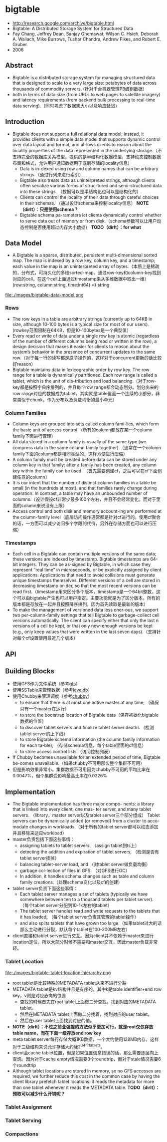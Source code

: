 * bigtable
   - http://research.google.com/archive/bigtable.html
   - Bigtable: A Distributed Storage System for Structured Data
   - Fay Chang, Jeffrey Dean, Sanjay Ghemawat, Wilson C. Hsieh, Deborah A. Wallach, Mike Burrows, Tushar Chandra, Andrew Fikes, and Robert E. Gruber 
   - 2006

** Abstract
   - Bigtable is a distributed storage system for managing structured data that is designed to scale to a very large size: petabytes of data across thousands of commodity servers. (针对千台机器管理PB级别数据）
   - both in terms of data size (from URLs to web pages to satellite imagery) and latency requirements (from backend bulk processing to real-time data serving).（同时考虑了数据集大小以及响应延迟）

** Introduction
   - Bigtable does not support a full relational data model; instead, it provides clients with a simple data model that supports dynamic control over data layout and format, and al-lows clients to reason about the locality properties of the data represented in the underlying storage.（不支持完全的数据库关系模型。提供的是半结构化数据模型，支持动态控制数据布局和格式，允许用户通知数据用于底层存储的locality信息）
     - Data is in-dexed using row and column names that can be arbitrary strings.（通过行列来进行索引）
     - Bigtable also treats data as uninterpreted strings, although clients often serialize various forms of struc-tured and semi-structured data into these strings. （数据可以是半结构化也可以是结构化的）
     - Clients can control the locality of their data through careful choices in their schemas. （通过设计schema来控制locality信息） *NOTE（dirlt）：只是使用schema？*
     - Bigtable schema pa-rameters let clients dynamically control whether to serve data out of memory or from disk.（schema参数可以让用户动态控制是否使用超过内存大小数据） *TODO（dirlt）：for what*

** Data Model
   - A Bigtable is a sparse, distributed, persistent multi-dimensional sorted map. The map is indexed by a row key, column key, and a timestamp; each value in the map is an uninterpreted array of bytes.（本质上是稀疏的，分布式，可持久化的多维sorted-map。通过row-key和column-key找到对应的cell，在这个cell上面通过timestamp来从多维数据中取出一维） (row:string, column:string, time:int64) =》 string

file:./images/bigtable-data-model.png

*** Rows
   - The row keys in a table are arbitrary strings (currently up to 64KB in size, although 10-100 bytes is a typical size for most of our users). (rowkey范围限制在64KB，但是10-100bytes是一个典型值）
   - Every read or write of data under a single row key is atomic (regardless of the number of different columns being read or written in the row), a design decision that makes it easier for clients to reason about the system’s behavior in the presence of concurrent updates to the same row.（对于每一行的读写都是原子操作的，这样对于concurrent更新的话比较好reason）
   - Bigtable maintains data in lexicographic order by row key. The row range for a table is dynamically partitioned. Each row range is called a tablet, which is the unit of dis-tribution and load balancing.（对于row-key都是按照字典序排列的，并且每个row range都会动态划分。划分出来的row range对应的数据成为tablet，其实就是table里面一个连续的小部分，非常类似于chunk，作为分布以及负载均衡的最小单元）

*** Column Families
   - Column keys are grouped into sets called column fami-lies, which form the basic unit of access control （所有的column都放在某一个column family下面进行管理）
   - All data stored in a column family is usually of the same type (we compress data in the same column family together).（通常在一个column family下面的column都是相同类型的，这样方便进行压缩）
   - A column family must be created before data can be stored under any column key in that family; after a family has been created, any column key within the family can be used. （首先需要创建cf，之后可以在cf下面创建任意的column）
   - It is our intent that the number of distinct column families in a table be small (in the hundreds at most), and that families rarely change during operation. In contrast, a table may have an unbounded number of columns.（设计假设cf非常少最多100个左右，并且不会经常变化。而对于里面的column来说没有上限）
   - Access control and both disk and memory account-ing are performed at the column-family level（底层访问操作通常都是针对cf进行的。使用cf聚合的话，一方面可以减少访问多个字段的代价，另外在存储方面也可以进行压缩）
     

*** Timestamps
   - Each cell in a Bigtable can contain multiple versions of the same data; these versions are indexed by timestamp. Bigtable timestamps are 64-bit integers. They can be as-signed by Bigtable, in which case they represent “real time” in microseconds, or be explicitly assigned by client applications. Applications that need to avoid collisions must generate unique timestamps themselves. Different versions of a cell are stored in decreasing timestamp or-der, so that the most recent versions can be read first.（timestamp用来区分多个版本，timestamp是一个64bit整数，这个可以由bigtable产生也可以用户指定。主要功能就是为了区分版本。所有的版本都是存放在一起并且按照降序排列，因为首先读取是最新的版本）
   - To make the management of versioned data less oner-ous, we support two per-column-family settings that tell Bigtable to garbage-collect cell versions automatically. The client can specify either that only the last n versions of a cell be kept, or that only new-enough versions be kept (e.g., only keep values that were written in the last seven days).（支持针对每个cf设置使用最近几个版本）

** API
** Building Blocks
   - 使用GFS作为文件系统（参考[[file:gfs.org][gfs]]）
   - 使用SSTable来管理数据（参考[[file:leveldb.org][leveldb]]）
   - 使用Chubby来管理调度（参考[[file:chubby.org][chubby]]）
     - to ensure that there is at most one active master at any time; （确保只有一个master在运行）
     - to store the bootstrap location of Bigtable data（保存初始化bigtable数据的位置）
     - to discover tablet servers and finalize tablet server deaths （检测tablet server的上下线）
     - to store Bigtable schema information (the column family information for each ta-ble); （存储schema信息，每个table里面的cf信息）
     - to store access control lists.（访问控制列表）
   - If Chubby becomes unavailable for an extended period of time, Bigtable be-comes unavailable.（如果chubby不可用那么整个集群不可用）
   - 但是影响效果非常小。集群数据不可用因为chubby不可用的平均比率在0.0047%，但个集群受影响最高比率在0.0326%

** Implementation
   - The Bigtable implementation has three major compo- nents: a library that is linked into every client, one mas- ter server, and many tablet servers. （library，master server以及tablet server三个部分组成） Tablet servers can be dynamically added (or removed) from a cluster to acco-modate changes in workloads.（对于所有的tablet server都可以动态添加并且移除来适应workload）
   - master负责包括下面这些事情：
     - assigning tablets to tablet servers, （assign tablet到ts上）
     - detecting the addition and expiration of tablet servers, （检测是否有tablet server挂掉）
     - balancing tablet-server load, and （对tablet server做负载均衡）
     - garbage col-lection of files in GFS. （对GFS进行GC）
     - In addition, it handles schema changes such as table and column family creations.（处理schema变化以及cf的创建）
   - tablet server负责下面这些事情：
     - Each tablet server manages a set of tablets (typically we have somewhere between ten to a thousand tablets per tablet server). （每个tablet server分配到10-1k左右的tablet）
     - The tablet server handles read and write requests to the tablets that it has loaded, （每个tablet server负责其管理的tablet操作）
     - and also splits tablets that have grown too large.（如果tablet过大的话那么主动进行分裂，默认每个tablet在100-200MB左右）
   - client直接和tablet server进行交互。因为client并不依赖于master来进行location定位，所以大部分时候不需要和master交互，因此master负载非常轻。

*** Tablet Location
file:./images/bigtable-tablet-location-hierarchy.png

   - root tablet是比较特殊的METADATA tablet从来不进行分裂
   - METADATA tablet是kv结构并且是有序的。其中k是table identifier+end row key，v则是对应志向的位置
     - 查找的时候首先在root tablet上面做二分查找，找到对应的METADATA tablet。
     - 然后在METADATA tablet上面做二分找着，找到对应的user tablet。
     - 然后在user tablet上面找到对应的值。
   - *NOTE（dirlt）：不过之前业强提的方法似乎更加可行，就是root仅仅存放table name，而在下面一级存放end row key*
   - meta tablet server每行存储大概1KB数据，一个大约使用128MB内存，这样对于三级结构来说允许存储大约我2^34个tablets。
   - client会cache tablet位置，但是如果位置信息错误的话，那么需要逐层向上查询。因为对于cache empty情况需要3个roundtrip，而对于stale情况需要6个roundtrip
   - Although tablet locations are stored in memory, so no GFS accesses are required, we further reduce this cost in the common case by having the client library prefetch tablet locations: it reads the metadata for more than one tablet whenever it reads the METADATA table. *TODO（dirlt）：预取可以减少什么开销呢？*


*** Tablet Assignment
*** Tablet Serving
*** Compactions




